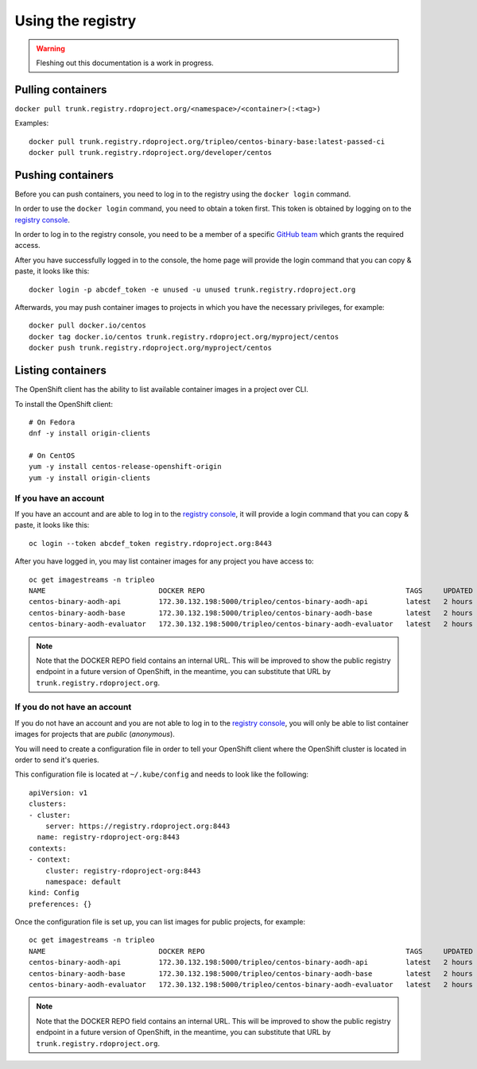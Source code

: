 Using the registry
==================

.. warning:: Fleshing out this documentation is a work in progress.

Pulling containers
------------------

``docker pull trunk.registry.rdoproject.org/<namespace>/<container>(:<tag>)``

Examples::

  docker pull trunk.registry.rdoproject.org/tripleo/centos-binary-base:latest-passed-ci
  docker pull trunk.registry.rdoproject.org/developer/centos

Pushing containers
------------------

Before you can push containers, you need to log in to the registry using
the ``docker login`` command.

In order to use the ``docker login`` command, you need to obtain a token first.
This token is obtained by logging on to the `registry console`_.

In order to log in to the registry console, you need to be a member of a
specific `GitHub team`_ which grants the required access.

After you have successfully logged in to the console, the home page will provide
the login command that you can copy & paste, it looks like this::

    docker login -p abcdef_token -e unused -u unused trunk.registry.rdoproject.org

Afterwards, you may push container images to projects in which you have the necessary
privileges, for example::

    docker pull docker.io/centos
    docker tag docker.io/centos trunk.registry.rdoproject.org/myproject/centos
    docker push trunk.registry.rdoproject.org/myproject/centos

.. _registry console: https://console.registry.rdoproject.org
.. _GitHub team: https://github.com/orgs/rdo-infra/teams/registry-rdoproject-org

Listing containers
------------------

The OpenShift client has the ability to list available container images in a
project over CLI.

To install the OpenShift client::

    # On Fedora
    dnf -y install origin-clients

    # On CentOS
    yum -y install centos-release-openshift-origin
    yum -y install origin-clients

If you have an account
~~~~~~~~~~~~~~~~~~~~~~

If you have an account and are able to log in to the `registry console`_, it
will provide a login command that you can copy & paste, it looks like this::

    oc login --token abcdef_token registry.rdoproject.org:8443

After you have logged in, you may list container images for any project you have
access to::

    oc get imagestreams -n tripleo
    NAME                           DOCKER REPO                                                TAGS     UPDATED
    centos-binary-aodh-api         172.30.132.198:5000/tripleo/centos-binary-aodh-api         latest   2 hours ago
    centos-binary-aodh-base        172.30.132.198:5000/tripleo/centos-binary-aodh-base        latest   2 hours ago
    centos-binary-aodh-evaluator   172.30.132.198:5000/tripleo/centos-binary-aodh-evaluator   latest   2 hours ago

.. note:: Note that the DOCKER REPO field contains an internal URL.
          This will be improved to show the public registry endpoint in a
          future version of OpenShift, in the meantime, you can substitute that
          URL by ``trunk.registry.rdoproject.org``.

If you do not have an account
~~~~~~~~~~~~~~~~~~~~~~~~~~~~~

If you do not have an account and you are not able to log in to the
`registry console`_, you will only be able to list container images for
projects that are *public* (*anonymous*).

You will need to create a configuration file in order to tell your OpenShift
client where the OpenShift cluster is located in order to send it's queries.

This configuration file is located at ``~/.kube/config`` and needs to look like
the following::

    apiVersion: v1
    clusters:
    - cluster:
        server: https://registry.rdoproject.org:8443
      name: registry-rdoproject-org:8443
    contexts:
    - context:
        cluster: registry-rdoproject-org:8443
        namespace: default
    kind: Config
    preferences: {}

Once the configuration file is set up, you can list images for public projects,
for example::

    oc get imagestreams -n tripleo
    NAME                           DOCKER REPO                                                TAGS     UPDATED
    centos-binary-aodh-api         172.30.132.198:5000/tripleo/centos-binary-aodh-api         latest   2 hours ago
    centos-binary-aodh-base        172.30.132.198:5000/tripleo/centos-binary-aodh-base        latest   2 hours ago
    centos-binary-aodh-evaluator   172.30.132.198:5000/tripleo/centos-binary-aodh-evaluator   latest   2 hours ago

.. note:: Note that the DOCKER REPO field contains an internal URL.
          This will be improved to show the public registry endpoint in a
          future version of OpenShift, in the meantime, you can substitute that
          URL by ``trunk.registry.rdoproject.org``.
